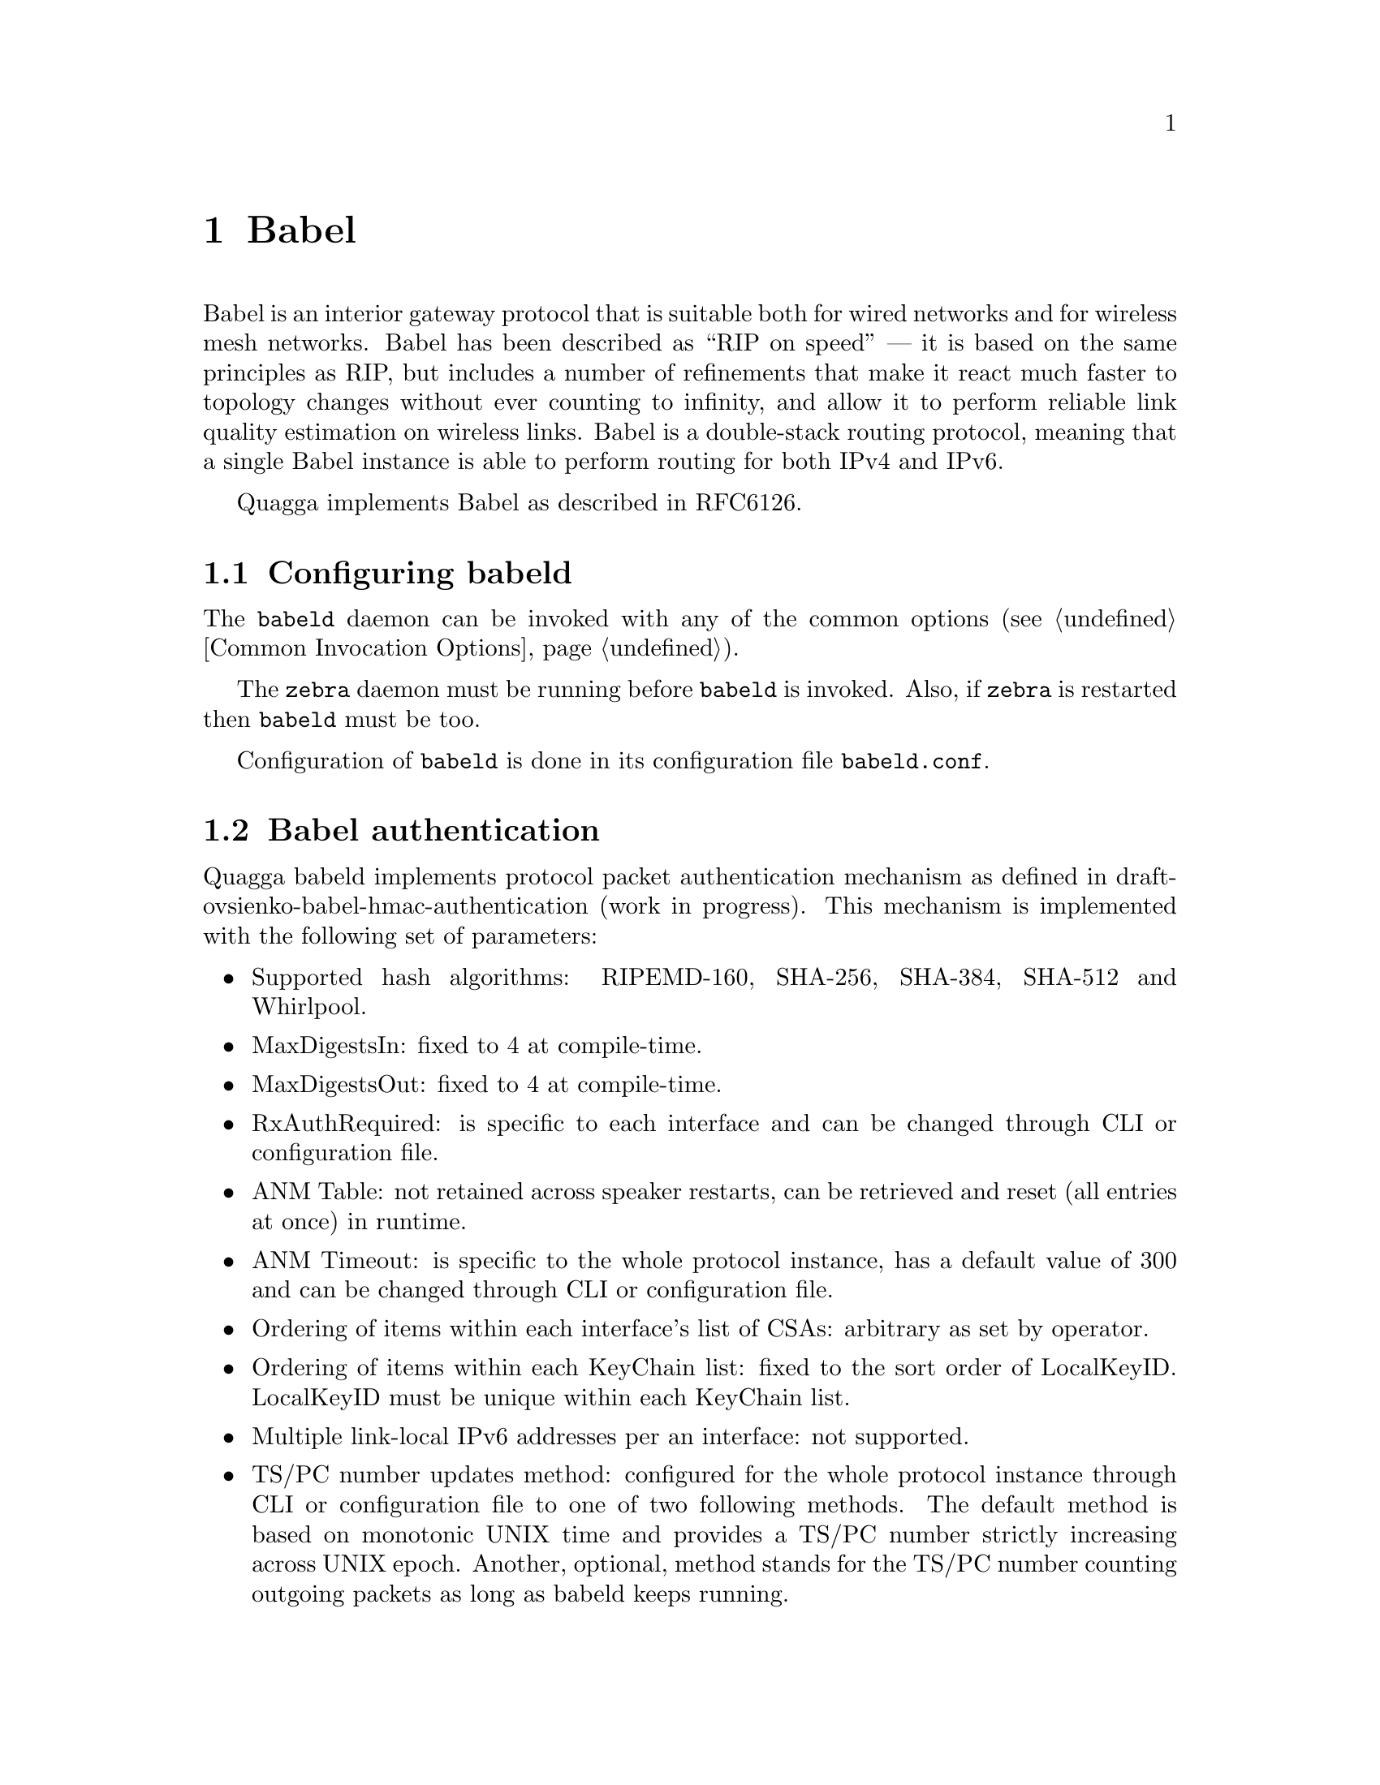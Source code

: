 @c -*-texinfo-*-
@c This is part of the Quagga Manual.
@c @value{COPYRIGHT_STR}
@c See file quagga.texi for copying conditions.
@node Babel
@chapter Babel

Babel is an interior gateway protocol that is suitable both for wired
networks and for wireless mesh networks.  Babel has been described as
``RIP on speed'' --- it is based on the same principles as RIP, but
includes a number of refinements that make it react much faster to
topology changes without ever counting to infinity, and allow it to
perform reliable link quality estimation on wireless links.  Babel is
a double-stack routing protocol, meaning that a single Babel instance
is able to perform routing for both IPv4 and IPv6.

Quagga implements Babel as described in RFC6126.

@menu
* Configuring babeld::          
* Babel authentication::        
* Babel configuration::         
* Babel redistribution::        
* Show Babel information::      
* Babel debugging commands::    
@end menu

@node Configuring babeld, Babel authentication, Babel, Babel
@section Configuring babeld

The @command{babeld} daemon can be invoked with any of the common
options (@pxref{Common Invocation Options}).

The @command{zebra} daemon must be running before @command{babeld} is
invoked. Also, if @command{zebra} is restarted then @command{babeld}
must be too.

Configuration of @command{babeld} is done in its configuration file
@file{babeld.conf}.

@node Babel authentication, Babel configuration, Configuring babeld, Babel
@section Babel authentication
Quagga babeld implements protocol packet authentication mechanism as defined in
draft-ovsienko-babel-hmac-authentication (work in progress). This mechanism is
implemented with the following set of parameters:
@itemize @bullet
@item
Supported hash algorithms: RIPEMD-160, SHA-256, SHA-384, SHA-512 and Whirlpool.
@item
MaxDigestsIn: fixed to 4 at compile-time.
@item
MaxDigestsOut: fixed to 4 at compile-time.
@item
RxAuthRequired: is specific to each interface and can be changed through CLI or
configuration file.
@item
ANM Table: not retained across speaker restarts, can be retrieved and reset (all
entries at once) in runtime.
@item
ANM Timeout: is specific to the whole protocol instance, has a default value of
300 and can be changed through CLI or configuration file.
@item
Ordering of items within each interface's list of CSAs: arbitrary as set by
operator.
@item
Ordering of items within each KeyChain list: fixed to the sort order of
LocalKeyID. LocalKeyID must be unique within each KeyChain list.
@item
Multiple link-local IPv6 addresses per an interface: not supported.
@item
TS/PC number updates method: configured for the whole protocol instance through
CLI or configuration file to one of two following methods. The default method
is based on monotonic UNIX time and provides a TS/PC number strictly increasing
across UNIX epoch. Another, optional, method stands for the TS/PC number
counting outgoing packets as long as babeld keeps running.
@end itemize

@node Babel configuration, Babel redistribution, Babel authentication, Babel
@section Babel configuration

@deffn Command {router babel} {}
@deffnx Command {no router babel} {}
Enable or disable Babel routing.
@end deffn

@deffn Command {babel resend-delay <20-655340>} {}
Specifies the time after which important messages are resent when
avoiding a black-hole.  The default is 2000@dmn{ms}.
@end deffn

@deffn Command {babel diversity} {}
@deffnx Command {no babel diversity} {}
Enable or disable routing using radio frequency diversity.  This is
highly recommended in networks with many wireless nodes.

If you enable this, you will probably want to set @code{babel
diversity-factor} and @code{babel channel} below.
@end deffn

@deffn Command {babel diversity-factor <1-256>} {}
Sets the multiplicative factor used for diversity routing, in units of
1/256; lower values cause diversity to play a more important role in
route selection.  The default it 256, which means that diversity plays
no role in route selection; you will probably want to set that to 128
or less on nodes with multiple independent radios.
@end deffn

@deffn {Babel Command} {network @var{ifname}} {}
@deffnx {Babel Command} {no network @var{ifname}} {}
Enable or disable Babel on the given interface.
@end deffn

@deffn {Interface Command} {babel wired} {}
@deffnx {Interface Command} {babel wireless} {}
Specifies whether this interface is wireless, which disables a number
of optimisations that are only correct on wired interfaces.
Specifying @code{wireless} (the default) is always correct, but may
cause slower convergence and extra routing traffic.
@end deffn

@deffn {Interface Command} {babel split-horizon}
@deffnx {Interface Command} {no babel split-horizon}
Specifies whether to perform split-horizon on the interface.
Specifying @code{no babel split-horizon} is always correct, while
@code{babel split-horizon} is an optimisation that should only be used
on symmetric and transitive (wired) networks.  The default is
@code{babel split-horizon} on wired interfaces, and @code{no babel
split-horizon} on wireless interfaces.  This flag is reset when the
wired/wireless status of an interface is changed.
@end deffn

@deffn {Interface Command} {babel hello-interval <20-655340>}
Specifies the time in milliseconds between two scheduled hellos.  On
wired links, Babel notices a link failure within two hello intervals;
on wireless links, the link quality value is reestimated at every
hello interval.  The default is 4000@dmn{ms}.
@end deffn

@deffn {Interface Command} {babel update-interval <20-655340>}
Specifies the time in milliseconds between two scheduled updates.
Since Babel makes extensive use of triggered updates, this can be set
to fairly high values on links with little packet loss.  The default
is 20000@dmn{ms}.
@end deffn

@deffn {Interface Command} {babel channel <1-254>}
@deffnx {Interface Command} {babel channel interfering}
@deffnx {Interface Command} {babel channel noninterfering}
Set the channel number that diversity routing uses for this interface
(see @code{babel diversity} above).  Noninterfering interfaces are
assumed to only interfere with themselves, interfering interfaces are
assumed to interfere with all other channels except noninterfering
channels, and interfaces with a channel number interfere with
interfering interfaces and interfaces with the same channel number.
The default is @samp{babel channel interfering} for wireless
interfaces, and @samp{babel channel noninterfering} for wired
interfaces.  This is reset when the wired/wireless status of an
interface is changed.
@end deffn

@deffn {Interface Command} {babel rxcost <1-65534>}
Specifies the base receive cost for this interface.  For wireless
interfaces, it specifies the multiplier used for computing the ETX
reception cost (default 256); for wired interfaces, it specifies the
cost that will be advertised to neighbours.  This value is reset when
the wired/wireless attribute of the interface is changed.

Do not use this command unless you know what you are doing; in most
networks, acting directly on the cost using route maps is a better
technique.
@end deffn

@deffn {Interface Command} {babel authentication mode @var{authmode} key-chain @var{keychain}} {}
@deffnx {Interface Command} {no babel authentication mode @var{authmode} key-chain @var{keychain}} {}
Manage (add or remove) configured security associations (CSAs) for the current
interface. There may be multiple CSAs configured for an interface.
@var{keychain} stands for a name of a standard key chain. @var{authmode} stands
for a HMAC algorithm based on one of the following hash functions of choice.
A HMAC algorithm uses a secret key and a compound TS/PC number to produce one
or more digests for each protocol packet.
@itemize @bullet
@item
@code{sha256/sha384/sha512}:
SHA-256, SHA-384 and SHA-512 hash functions respectively, which belong to SHA-2
family of hash functions and produce a digest 256-bit, 384-bit and 512-bit long
respectively.
@item
@code{rmd160}:
RIPEMD-160 hash function, which produces a digest 160-bit long.
@item
@code{whirlpool}:
Whirlpool hash function, which produces a digest 512-bit long.
@end itemize
All of the hash functions listed above are considered relatively strong at the
time of this writing and require Quagga to be built with gcrypt library.
@ref{The Configure script and its options}
@end deffn

@deffn {Interface Command} {no babel authentication} {}
Remove all configured security associations (CSAs) from the current interface.
@end deffn

@deffn {Interface Command} {babel authentication rx-required} {}
Configure an authenticated (with CSAs) Babel interface so, that an incoming
packet must pass all usual authentication checks before being processed at Babel
protocol level. If the packet does not pass any of the normally required checks,
it is discarded. This setting is the default.
@end deffn

@deffn {Interface Command} {no babel authentication rx-required} {}
Configure an authenticated (with CSAs) Babel interface so, that an incoming
packet is tried against usual authentication checks, but then anyway processed
at Babel protocol level regardless of checks results. This mode is mainly
purposed for debugging and migration cases. It effectively cancels packet
authentication, but keeps statistics and logging reflecting live results of
authentication checks.
@end deffn

@deffn {Babel Command} {babel resend-delay <20-655340>}
Specifies the time in milliseconds after which an ``important''
request or update will be resent.  The default is 2000@dmn{ms}.  You
probably don't want to tweak this value.
@end deffn

@deffn {Babel Command} {anm-timeout <5-4294967295>} {}
@deffnx {Babel Command} {no anm-timeout [<5-4294967295>]} {}
Specifies the time in seconds, for which a record about a formerly active
authentic Babel neighbor will be retained in ANM (authentic neighbor memory).
The default is 300@dmn{s}.
@end deffn

@deffn {Babel Command} {ts-base (zero|unixtime)} {}
@deffnx {Babel Command} {no ts-base [(zero|unixtime)]} {}
Controls setting of TS (Timestamp) variable of local routing process. TS is
put into a TS/PC TLV of every packet being authenticated to prevent replay
attacks.
@itemize @bullet
@item
@code{unixtime}:
Configures UNIX time as TS base: makes TS be greater or equal to the current
UNIX time, which allows for unique TS/PC pairs for the deployed lifetime of
a Babel router. This is the default mode in Quagga.
@item
@code{zero}
Configures 0 as TS base: TS starts at value 0 and increment each time the
Packet Counter wraps.
@end itemize
@end deffn

@node Babel redistribution, Show Babel information, Babel configuration, Babel
@section Babel redistribution

@deffn {Babel command} {redistribute @var{kind}}
@deffnx {Babel command} {no redistribute @var{kind}}
Specify which kind of routes should be redistributed into Babel.
@end deffn

@node Show Babel information, Babel debugging commands, Babel redistribution, Babel
@section Show Babel information

@deffn {Command} {show babel route} {}
@deffnx {Command} {show babel route A.B.C.D}
@deffnx {Command} {show babel route X:X::X:X}
@deffnx {Command} {show babel route A.B.C.D/M}
@deffnx {Command} {show babel route X:X::X:X/M}
@deffnx {Command} {show babel interface} {}
@deffnx {Command} {show babel interface @var{ifname}} {}
@deffnx {Command} {show babel neighbor} {}
@deffnx {Command} {show babel parameters} {}
These commands dump various parts of @command{babeld}'s internal state.
@end deffn

@deffn {Command} {show babel authentication stats} {}
@deffnx {Command} {show babel authentication stats interface} {}
@deffnx {Command} {show babel authentication stats interface @var{ifname}} {}
Display authentication statistics counters of the Babel protocol instance, of
every Babel-enabled interface or the specified Babel interface respectively.
@end deffn

@deffn {Command} {clear babel authentication stats} {}
@deffnx {Command} {clear babel authentication stats interface} {}
@deffnx {Command} {clear babel authentication stats interface @var{ifname}} {}
Reset authentication statistics counters of the Babel protocol instance, of
every Babel-enabled interface or the specified Babel interface respectively.
@end deffn

@deffn {Command} {show babel authentication memory} {}
@deffnx {Command} {clear babel authentication memory} {}
Babel packet authentication extension maintains an internal table known as
"authentic neighbors memory" (ANM), which is used to protect against packet
replay attacks. ANM retains TS/PC values of authentic Babel neighbors, both
current and formerly active, for "ANM timeout" period of time.

The commands display and reset ANM records. Resetting ANM records may be
necessary to avoid a "quarantine period" for restarted Babel neighbors
operating in "NVRAM-less wrap counter" TS mode.
@end deffn

@node Babel debugging commands,  , Show Babel information, Babel
@section Babel debugging commands

@deffn {Babel Command} {debug babel @var{kind}} {}
@deffnx {Babel Command} {no debug babel @var{kind}} {}
Enable or disable debugging messages of a given kind.  @var{kind} can
be one of @samp{common}, @samp{kernel}, @samp{filter}, @samp{timeout},
@samp{interface}, @samp{route}, @samp{authentication} or @samp{all}. Note that if you have
compiled with the NO_DEBUG flag, then these commands aren't available.
@end deffn

